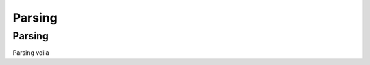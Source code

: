 
Parsing 
=======

.. _parsing-label:
Parsing
-------
Parsing voila

.. raw:: html

    <meta property="og:title" content="Tagscript Unofficial Docs" />
    <meta property="og:type" content="Site Content" />
    <meta property="og:url" content="https://tagscript-docs.readthedocs.io/en/latest/index.html" />
    <meta property="og:site_name" content="By _Leg3ndary#5759">
    <meta property="og:image" content="https://i.imgur.com/AcQAnss.png" />
    <meta property="og:description" content="The unofficial but better docs for Carl-bots Tagscript, not affiliated with Botlabs or Carl-bot" />
    <meta name="theme-color" content="#2980B9">